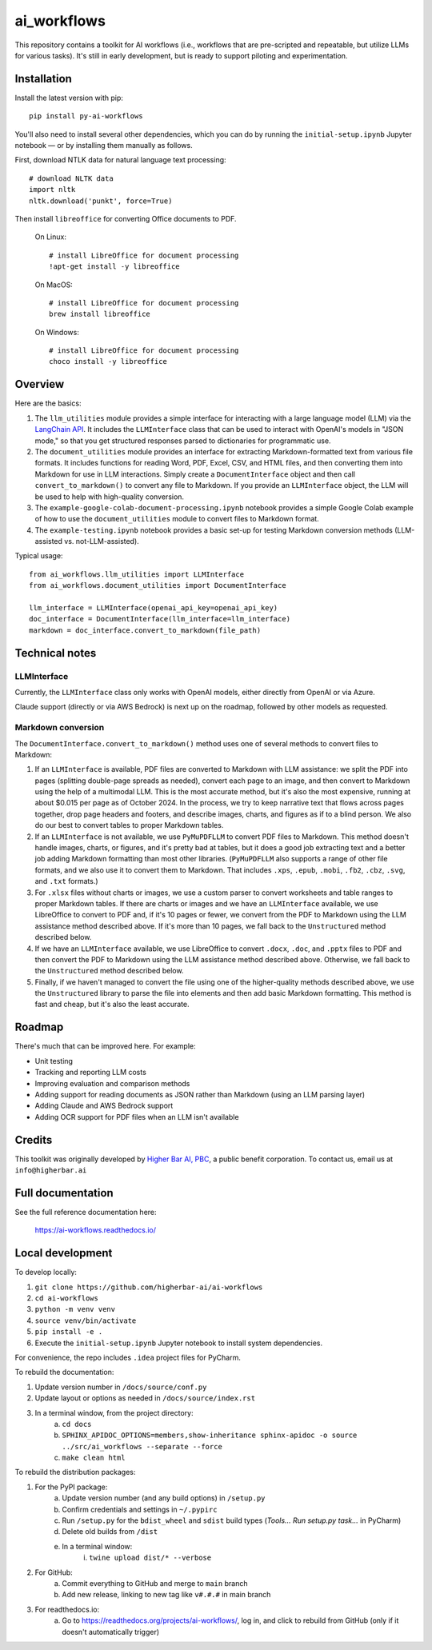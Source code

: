 ============
ai_workflows
============

This repository contains a toolkit for AI workflows (i.e., workflows that are pre-scripted and repeatable, but utilize
LLMs for various tasks). It's still in early development, but is ready to support piloting and experimentation.

Installation
------------

Install the latest version with pip::

    pip install py-ai-workflows

You'll also need to install several other dependencies, which you can do by running the ``initial-setup.ipynb`` Jupyter
notebook — or by installing them manually as follows.

First, download NTLK data for natural language text processing::

    # download NLTK data
    import nltk
    nltk.download('punkt', force=True)

Then install ``libreoffice`` for converting Office documents to PDF.

  On Linux::

    # install LibreOffice for document processing
    !apt-get install -y libreoffice

  On MacOS::

    # install LibreOffice for document processing
    brew install libreoffice

  On Windows::

    # install LibreOffice for document processing
    choco install -y libreoffice


Overview
---------

Here are the basics:

#. The ``llm_utilities`` module provides a simple interface for interacting with a large language model (LLM) via the
   `LangChain API <https://python.langchain.com/docs/>`_. It includes the ``LLMInterface`` class that can be used to
   interact with OpenAI's models in "JSON mode," so that you get structured responses parsed to dictionaries for
   programmatic use.

#. The ``document_utilities`` module provides an interface for extracting Markdown-formatted text from various file
   formats. It includes functions for reading Word, PDF, Excel, CSV, and HTML files, and then converting them into
   Markdown for use in LLM interactions. Simply create a ``DocumentInterface`` object and then call
   ``convert_to_markdown()`` to convert any file to Markdown. If you provide an ``LLMInterface`` object, the LLM will
   be used to help with high-quality conversion.
#. The ``example-google-colab-document-processing.ipynb`` notebook provides a simple Google Colab example of how to use
   the ``document_utilities`` module to convert files to Markdown format.
#. The ``example-testing.ipynb`` notebook provides a basic set-up for testing Markdown conversion methods (LLM-assisted
   vs. not-LLM-assisted).

Typical usage::

    from ai_workflows.llm_utilities import LLMInterface
    from ai_workflows.document_utilities import DocumentInterface

    llm_interface = LLMInterface(openai_api_key=openai_api_key)
    doc_interface = DocumentInterface(llm_interface=llm_interface)
    markdown = doc_interface.convert_to_markdown(file_path)

Technical notes
---------------

LLMInterface
^^^^^^^^^^^^

Currently, the ``LLMInterface`` class only works with OpenAI models, either directly from OpenAI or via Azure.

Claude support (directly or via AWS Bedrock) is next up on the roadmap, followed by other models as requested.

Markdown conversion
^^^^^^^^^^^^^^^^^^^

The ``DocumentInterface.convert_to_markdown()`` method uses one of several methods to convert files to Markdown:

#. If an ``LLMInterface`` is available, PDF files are converted to Markdown with LLM assistance: we split the PDF into
   pages (splitting double-page spreads as needed), convert each page to an image, and then convert to Markdown using
   the help of a multimodal LLM. This is the most accurate method, but it's also the most expensive, running at about
   $0.015 per page as of October 2024. In the process, we try to keep narrative text that flows across pages together,
   drop page headers and footers, and describe images, charts, and figures as if to a blind person. We also do our best
   to convert tables to proper Markdown tables.
#. If an ``LLMInterface`` is not available, we use ``PyMuPDFLLM`` to convert PDF files to Markdown. This method
   doesn't handle images, charts, or figures, and it's pretty bad at tables, but it does a good job extracting text and
   a better job adding Markdown formatting than most other libraries. (``PyMuPDFLLM`` also supports a range of other
   file formats, and we also use it to convert them to Markdown. That includes ``.xps``, ``.epub``, ``.mobi``,
   ``.fb2``, ``.cbz``, ``.svg``, and ``.txt`` formats.)
#. For ``.xlsx`` files without charts or images, we use a custom parser to convert worksheets and table ranges to proper
   Markdown tables. If there are charts or images and we have an ``LLMInterface`` available, we use LibreOffice to
   convert to PDF and, if it's 10 pages or fewer, we convert from the PDF to Markdown using the LLM assistance method
   described above. If it's more than 10 pages, we fall back to the ``Unstructured`` method described below.
#. If we have an ``LLMInterface`` available, we use LibreOffice to convert ``.docx``, ``.doc``, and ``.pptx`` files to
   PDF and then convert the PDF to Markdown using the LLM assistance method described above. Otherwise, we fall back to
   the ``Unstructured`` method described below.
#. Finally, if we haven't managed to convert the file using one of the higher-quality methods described above, we use
   the ``Unstructured`` library to parse the file into elements and then add basic Markdown formatting. This method is
   fast and cheap, but it's also the least accurate.

Roadmap
-------

There's much that can be improved here. For example:

* Unit testing
* Tracking and reporting LLM costs
* Improving evaluation and comparison methods
* Adding support for reading documents as JSON rather than Markdown (using an LLM parsing layer)
* Adding Claude and AWS Bedrock support
* Adding OCR support for PDF files when an LLM isn't available

Credits
-------

This toolkit was originally developed by `Higher Bar AI, PBC <https://higherbar.ai>`_, a public benefit corporation. To
contact us, email us at ``info@higherbar.ai``

Full documentation
------------------

See the full reference documentation here:

    https://ai-workflows.readthedocs.io/

Local development
-----------------

To develop locally:

#. ``git clone https://github.com/higherbar-ai/ai-workflows``
#. ``cd ai-workflows``
#. ``python -m venv venv``
#. ``source venv/bin/activate``
#. ``pip install -e .``
#. Execute the ``initial-setup.ipynb`` Jupyter notebook to install system dependencies.

For convenience, the repo includes ``.idea`` project files for PyCharm.

To rebuild the documentation:

#. Update version number in ``/docs/source/conf.py``
#. Update layout or options as needed in ``/docs/source/index.rst``
#. In a terminal window, from the project directory:
    a. ``cd docs``
    b. ``SPHINX_APIDOC_OPTIONS=members,show-inheritance sphinx-apidoc -o source ../src/ai_workflows --separate --force``
    c. ``make clean html``

To rebuild the distribution packages:

#. For the PyPI package:
    a. Update version number (and any build options) in ``/setup.py``
    b. Confirm credentials and settings in ``~/.pypirc``
    c. Run ``/setup.py`` for the ``bdist_wheel`` and ``sdist`` build types (*Tools... Run setup.py task...* in PyCharm)
    d. Delete old builds from ``/dist``
    e. In a terminal window:
        i. ``twine upload dist/* --verbose``
#. For GitHub:
    a. Commit everything to GitHub and merge to ``main`` branch
    b. Add new release, linking to new tag like ``v#.#.#`` in main branch
#. For readthedocs.io:
    a. Go to https://readthedocs.org/projects/ai-workflows/, log in, and click to rebuild from GitHub (only if it
       doesn't automatically trigger)
